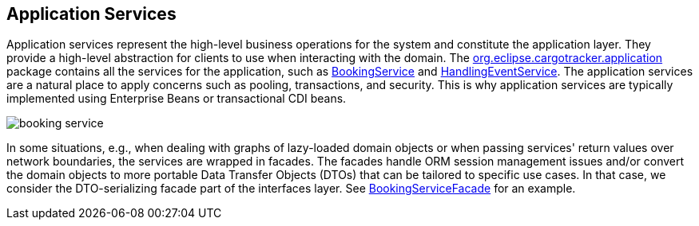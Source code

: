 == Application Services

Application services represent the high-level business operations for the system and constitute the application layer.
They provide a high-level abstraction for clients to use when interacting with the domain.
The https://github.com/eclipse-ee4j/cargotracker/tree/master/src/main/java/org/eclipse/cargotracker/application[org.eclipse.cargotracker.application] package contains all the services for the application, such as https://github.com/eclipse-ee4j/cargotracker/blob/master/src/main/java/org/eclipse/cargotracker/application/BookingService.java[BookingService] 
and https://github.com/eclipse-ee4j/cargotracker/blob/master/src/main/java/org/eclipse/cargotracker/application/HandlingEventService.java[HandlingEventService].
The application services are a natural place to apply concerns such as pooling, transactions, and security.
This is why application services are typically implemented using Enterprise Beans or transactional CDI beans.

image::booking_service.png[]

In some situations, e.g., when dealing with graphs of lazy-loaded domain objects or when passing services'
return values over network boundaries, the services are wrapped in facades.
The facades handle ORM session management issues and/or convert 
the domain objects to more portable Data Transfer Objects (DTOs) that can be tailored to specific use cases.
In that case, we consider the DTO-serializing facade part of the interfaces layer.
See https://github.com/eclipse-ee4j/cargotracker/blob/master/src/main/java/org/eclipse/cargotracker/interfaces/booking/facade/BookingServiceFacade.java[BookingServiceFacade] for an example.
